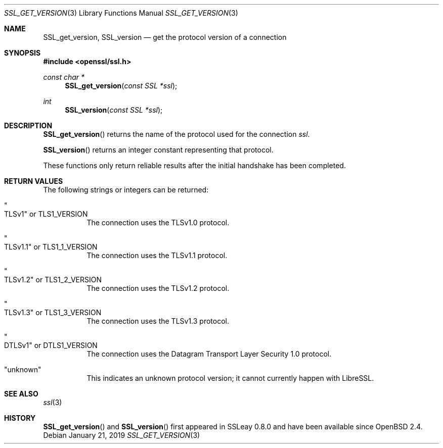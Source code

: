 .\" $OpenBSD: SSL_get_version.3,v 1.6 2019/01/21 12:35:33 schwarze Exp $
.\" full merge up to: OpenSSL bb9ad09e Jun 6 00:43:05 2016 -0400
.\" selective merge up to: OpenSSL df75c2bf Dec 9 01:02:36 2018 +0100
.\"
.\" This file was written by Lutz Jaenicke <jaenicke@openssl.org>.
.\" Copyright (c) 2001, 2005, 2014 The OpenSSL Project.  All rights reserved.
.\"
.\" Redistribution and use in source and binary forms, with or without
.\" modification, are permitted provided that the following conditions
.\" are met:
.\"
.\" 1. Redistributions of source code must retain the above copyright
.\"    notice, this list of conditions and the following disclaimer.
.\"
.\" 2. Redistributions in binary form must reproduce the above copyright
.\"    notice, this list of conditions and the following disclaimer in
.\"    the documentation and/or other materials provided with the
.\"    distribution.
.\"
.\" 3. All advertising materials mentioning features or use of this
.\"    software must display the following acknowledgment:
.\"    "This product includes software developed by the OpenSSL Project
.\"    for use in the OpenSSL Toolkit. (http://www.openssl.org/)"
.\"
.\" 4. The names "OpenSSL Toolkit" and "OpenSSL Project" must not be used to
.\"    endorse or promote products derived from this software without
.\"    prior written permission. For written permission, please contact
.\"    openssl-core@openssl.org.
.\"
.\" 5. Products derived from this software may not be called "OpenSSL"
.\"    nor may "OpenSSL" appear in their names without prior written
.\"    permission of the OpenSSL Project.
.\"
.\" 6. Redistributions of any form whatsoever must retain the following
.\"    acknowledgment:
.\"    "This product includes software developed by the OpenSSL Project
.\"    for use in the OpenSSL Toolkit (http://www.openssl.org/)"
.\"
.\" THIS SOFTWARE IS PROVIDED BY THE OpenSSL PROJECT ``AS IS'' AND ANY
.\" EXPRESSED OR IMPLIED WARRANTIES, INCLUDING, BUT NOT LIMITED TO, THE
.\" IMPLIED WARRANTIES OF MERCHANTABILITY AND FITNESS FOR A PARTICULAR
.\" PURPOSE ARE DISCLAIMED.  IN NO EVENT SHALL THE OpenSSL PROJECT OR
.\" ITS CONTRIBUTORS BE LIABLE FOR ANY DIRECT, INDIRECT, INCIDENTAL,
.\" SPECIAL, EXEMPLARY, OR CONSEQUENTIAL DAMAGES (INCLUDING, BUT
.\" NOT LIMITED TO, PROCUREMENT OF SUBSTITUTE GOODS OR SERVICES;
.\" LOSS OF USE, DATA, OR PROFITS; OR BUSINESS INTERRUPTION)
.\" HOWEVER CAUSED AND ON ANY THEORY OF LIABILITY, WHETHER IN CONTRACT,
.\" STRICT LIABILITY, OR TORT (INCLUDING NEGLIGENCE OR OTHERWISE)
.\" ARISING IN ANY WAY OUT OF THE USE OF THIS SOFTWARE, EVEN IF ADVISED
.\" OF THE POSSIBILITY OF SUCH DAMAGE.
.\"
.Dd $Mdocdate: January 21 2019 $
.Dt SSL_GET_VERSION 3
.Os
.Sh NAME
.Nm SSL_get_version ,
.Nm SSL_version
.\" The following are intentionally undocumented because
.\" - the longer term plan is to remove them
.\" - nothing appears to be using them in the wild
.\" - and they have the wrong namespace prefix
.\" Nm TLS1_get_version
.\" Nm TLS1_get_client_version
.Nd get the protocol version of a connection
.Sh SYNOPSIS
.In openssl/ssl.h
.Ft const char *
.Fn SSL_get_version "const SSL *ssl"
.Ft int
.Fn SSL_version "const SSL *ssl"
.Sh DESCRIPTION
.Fn SSL_get_version
returns the name of the protocol used for the connection
.Fa ssl .
.Pp
.Fn SSL_version
returns an integer constant representing that protocol.
.Pp
These functions only return reliable results
after the initial handshake has been completed.
.Sh RETURN VALUES
The following strings or integers can be returned:
.Bl -tag -width Ds
.It Qo TLSv1 Qc No or Dv TLS1_VERSION
The connection uses the TLSv1.0 protocol.
.It Qo TLSv1.1 Qc No or Dv TLS1_1_VERSION
The connection uses the TLSv1.1 protocol.
.It Qo TLSv1.2 Qc No or Dv TLS1_2_VERSION
The connection uses the TLSv1.2 protocol.
.It Qo TLSv1.3 Qc No or Dv TLS1_3_VERSION
The connection uses the TLSv1.3 protocol.
.It Qo DTLSv1 Qc No or Dv DTLS1_VERSION
The connection uses the Datagram Transport Layer Security 1.0 protocol.
.It Qq unknown
This indicates an unknown protocol version;
it cannot currently happen with LibreSSL.
.El
.Sh SEE ALSO
.Xr ssl 3
.Sh HISTORY
.Fn SSL_get_version
and
.Fn SSL_version
first appeared in SSLeay 0.8.0 and have been available since
.Ox 2.4 .
